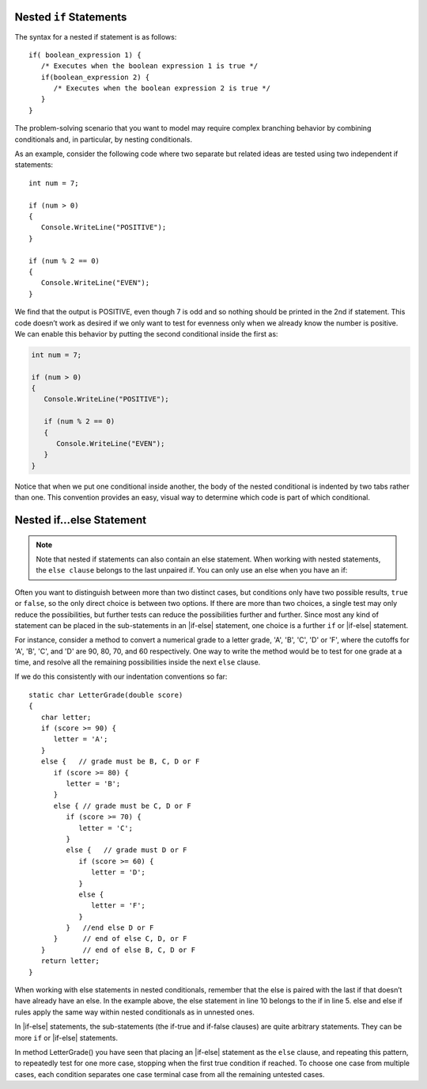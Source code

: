 

Nested ``if`` Statements
-------------------------------------------

The syntax for a nested if statement is as follows:: 

   if( boolean_expression 1) {
      /* Executes when the boolean expression 1 is true */
      if(boolean_expression 2) {
         /* Executes when the boolean expression 2 is true */
      }
   }

The problem-solving scenario that you want to model may require 
complex branching behavior by combining conditionals and, 
in particular, by nesting conditionals.

As an example, consider the following code where two separate but 
related ideas are tested using two independent if statements::

   int num = 7;

   if (num > 0)
   {
      Console.WriteLine("POSITIVE");
   }

   if (num % 2 == 0)
   {
      Console.WriteLine("EVEN");
   }


We find that the output is POSITIVE, even though 7 is odd and so 
nothing should be printed in the 2nd if statement. This code 
doesn’t work as desired if we only want to test for evenness only 
when we already know the number is positive. We can enable this 
behavior by putting the second conditional inside the first as:

.. code-block:: 

   int num = 7;

   if (num > 0)
   {
      Console.WriteLine("POSITIVE");

      if (num % 2 == 0)
      {
         Console.WriteLine("EVEN");
      }
   }

Notice that when we put one conditional inside another, the body of the 
nested conditional is indented by two tabs rather than one. This convention 
provides an easy, visual way to determine which code is part of which conditional.


Nested if...else Statement
---------------------------

.. note::  
   Note that nested if statements can also contain an else statement. 
   When working with nested statements, the ``else clause`` belongs to 
   the last unpaired if. You can only use an else when you have an if:

.. code-block:: csharp
   :emphasize-lines: 10-13

   int num = 7;

   if(num < 9)
   {
      if (num % 2 == 0)
      {
         Console.WriteLine("EVEN");
      }

      else
      {
         Console.WriteLine("ODD");
      }
   }


Often you want to distinguish between more than two distinct cases,
but conditions only have two possible results, ``true`` or ``false``,
so the only direct choice is between two options. If there are 
more than two choices, a single test may only reduce the 
possibilities, but further tests can reduce the possibilities 
further and further. Since most any kind
of statement can be placed in the sub-statements in 
an |if-else| statement, one
choice is a further ``if`` or |if-else| statement. 

For instance, consider a
method to convert a numerical grade to a letter grade, 'A', 'B',
'C', 'D' or 'F', where the cutoffs for 'A', 'B', 'C', and 'D' are
90, 80, 70, and 60 respectively. One way to write the method
would be to test for one grade at a time, and resolve all the
remaining possibilities inside the next ``else`` clause. 


If we do this consistently with our indentation conventions so far::

   static char LetterGrade(double score)
   {
      char letter;
      if (score >= 90) {
         letter = 'A'; 
      }
      else {   // grade must be B, C, D or F 
         if (score >= 80) { 
            letter = 'B'; 
         }
         else { // grade must be C, D or F 
            if (score >= 70) { 
               letter = 'C'; 
            }
            else {   // grade must D or F 
               if (score >= 60) {
                  letter = 'D'; 
               }
               else { 
                  letter = 'F';
               }
            }   //end else D or F
         }      // end of else C, D, or F
      }         // end of else B, C, D or F
      return letter;
   }


When working with else statements in nested conditionals, remember that 
the else is paired with the last if that doesn’t have already have an else. 
In the example above, the else statement in line 10 belongs to the if in line 5. 
else and else if rules apply the same way within nested conditionals as in unnested ones.

In |if-else| statements, the sub-statements (the if-true and if-false clauses)
are quite arbitrary statements. They can be more ``if`` or 
|if-else| statements.  

In method LetterGrade() you have seen that placing an |if-else| statement as the ``else``
clause, and repeating this pattern, to repeatedly test for one more case,
stopping when the first true condition if reached.  
To choose one case from multiple cases,
each condition separates one case terminal case from all the remaining 
untested cases.


     
